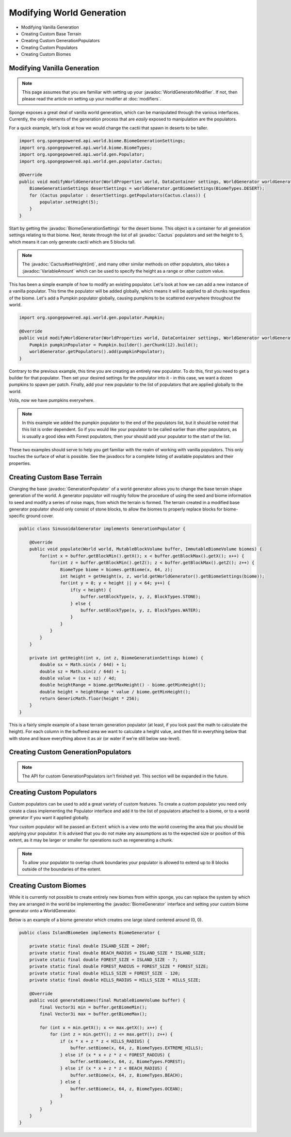 ==========================
Modifying World Generation
==========================

.. javadoc-import::
    org.spongepowered.api.world.biome.BiomeGenerationSettings
    org.spongepowered.api.util.weighted.VariableAmount
    org.spongepowered.api.world.gen.BiomeGenerator
    org.spongepowered.api.world.gen.GenerationPopulator
    org.spongepowered.api.world.gen.WorldGeneratorModifier
    org.spongepowered.api.world.gen.populator.Cactus

- Modifying Vanilla Generation
- Creating Custom Base Terrain
- Creating Custom GenerationPopulators
- Creating Custom Populators
- Creating Custom Biomes

Modifying Vanilla Generation
============================

.. note::

    This page assumes that you are familiar with setting up your :javadoc:`WorldGeneratorModifier`. If not, then please
    read the article on setting up your modifier at :doc:`modifiers`.

Sponge exposes a great deal of vanilla world generation, which can be manipulated through the various interfaces.
Currently, the only elements of the generation process that are *easily* exposed to manipulation are the populators.

For a quick example, let's look at how we would change the cactii that spawn in deserts to be taller.

.. code-block:: java

    import org.spongepowered.api.world.biome.BiomeGenerationSettings;
    import org.spongepowered.api.world.biome.BiomeTypes;
    import org.spongepowered.api.world.gen.Populator;
    import org.spongepowered.api.world.gen.populator.Cactus;

    @Override
    public void modifyWorldGenerator(WorldProperties world, DataContainer settings, WorldGenerator worldGenerator) {
        BiomeGenerationSettings desertSettings = worldGenerator.getBiomeSettings(BiomeTypes.DESERT);
        for (Cactus populator : desertSettings.getPopulators(Cactus.class)) {
            populator.setHeight(5);
        }
    }

Start by getting the :javadoc:`BiomeGenerationSettings` for the desert biome. This object is a container for all
generation settings relating to that biome. Next, iterate through the list of all :javadoc:`Cactus` populators and set
the height to 5, which means it can only generate cactii which are 5 blocks tall.

.. note::

    The :javadoc:`Cactus#setHeight(int)`, and many other similar methods on other populators, also takes a
    :javadoc:`VariableAmount` which can be used to specify the height as a range or other custom value.

This has been a simple example of how to modify an existing populator. Let's look at how we can add a new
instance of a vanilla populator. This time the populator will be added globally, which means it will be
applied to all chunks regardless of the biome. Let's add a Pumpkin populator globally, causing pumpkins to be
scattered everywhere throughout the world.

.. code-block:: java

    import org.spongepowered.api.world.gen.populator.Pumpkin;

    @Override
    public void modifyWorldGenerator(WorldProperties world, DataContainer settings, WorldGenerator worldGenerator) {
        Pumpkin pumpkinPopulator = Pumpkin.builder().perChunk(12).build();
        worldGenerator.getPopulators().add(pumpkinPopulator);
    }

Contrary to the previous example, this time you are creating an entirely new populator. To do this, first you need to
get a builder for that populator. Then set your desired settings for the populator into it - in this case, we want a
dozen pumpkins to spawn per patch. Finally, add your new populator to the list of populators that are applied globally
to the world.

Voila, now we have pumpkins everywhere.

.. note::

    In this example we added the pumpkin populator to the end of the populators list, but it should be noted that
    this list is order dependent. So if you would like your populator to be called earlier than other populators,
    as is usually a good idea with Forest populators, then your should add your populator to the start of the list.

These two examples should serve to help you get familiar with the realm of working with vanilla populators.
This only touches the surface of what is possible. See the javadocs for a complete listing of available populators
and their properties.


Creating Custom Base Terrain
============================

Changing the base :javadoc:`GenerationPopulator` of a world generator allows you to change the base terrain shape
generation of the world. A generator populator will roughly follow the procedure of using the seed and biome information
to seed and modify a series of noise maps, from which the terrain is formed. The terrain created in a modified base
generator populator should only consist of stone blocks, to allow the biomes to properly replace blocks for
biome-specific ground cover.

.. code-block:: java

    public class SinusoidalGenerator implements GenerationPopulator {

        @Override
        public void populate(World world, MutableBlockVolume buffer, ImmutableBiomeVolume biomes) {
            for(int x = buffer.getBlockMin().getX(); x < buffer.getBlockMax().getX(); x++) {
                for(int z = buffer.getBlockMin().getZ(); z < buffer.getBlockMax().getZ(); z++) {
                    BiomeType biome = biomes.getBiome(x, 64, z);
                    int height = getHeight(x, z, world.getWorldGenerator().getBiomeSettings(biome));
                    for(int y = 0; y < height || y < 64; y++) {
                        if(y < height) {
                            buffer.setBlockType(x, y, z, BlockTypes.STONE);
                        } else {
                            buffer.setBlockType(x, y, z, BlockTypes.WATER);
                        }
                    }
                }
            }
        }

        private int getHeight(int x, int z, BiomeGenerationSettings biome) {
            double sx = Math.sin(x / 64d) + 1;
            double sz = Math.sin(z / 64d) + 1;
            double value = (sx + sz) / 4d;
            double heightRange = biome.getMaxHeight() - biome.getMinHeight();
            double height = heightRange * value / biome.getMinHeight();
            return GenericMath.floor(height * 256);
        }
    }

This is a fairly simple example of a base terrain generation populator (at least, if you look past the math to
calculate the height). For each column in the buffered area we want to calculate a height value, and then fill
in everything below that with stone and leave everything above it as air (or water if we're still below sea-level).

Creating Custom GenerationPopulators
====================================

.. note::

  The API for custom GenerationPopulators isn't finished yet. This section will be expanded in the future.

Creating Custom Populators
==========================

Custom populators can be used to add a great variety of custom features. To create a custom populator you need
only create a class implementing the Populator interface and add it to the list of populators attached to a
biome, or to a world generator if you want it applied globally.

Your custom populator will be passed an ``Extent`` which is a view onto the world covering the area that you
should be applying your populator. It is advised that you do not make any assumptions as to the expected size
or position of this extent, as it may be larger or smaller for operations such as regenerating a chunk.

.. note::

  To allow your populator to overlap chunk boundaries your populator is allowed to extend up to 8 blocks outside
  of the boundaries of the extent.

Creating Custom Biomes
======================

While it is currently not possible to create entirely new biomes from within sponge, you can replace the system
by which they are arranged in the world be implementing the :javadoc:`BiomeGenerator` interface and setting your custom
biome generator onto a WorldGenerator.

Below is an example of a biome generator which creates one large island centered around (0, 0).

.. code-block:: java

    public class IslandBiomeGen implements BiomeGenerator {

        private static final double ISLAND_SIZE = 200f;
        private static final double BEACH_RADIUS = ISLAND_SIZE * ISLAND_SIZE;
        private static final double FOREST_SIZE = ISLAND_SIZE - 7;
        private static final double FOREST_RADIUS = FOREST_SIZE * FOREST_SIZE;
        private static final double HILLS_SIZE = FOREST_SIZE - 120;
        private static final double HILLS_RADIUS = HILLS_SIZE * HILLS_SIZE;

        @Override
        public void generateBiomes(final MutableBiomeVolume buffer) {
            final Vector3i min = buffer.getBiomeMin();
            final Vector3i max = buffer.getBiomeMax();

            for (int x = min.getX(); x <= max.getX(); x++) {
                for (int z = min.getY(); z <= max.getY(); z++) {
                    if (x * x + z * z < HILLS_RADIUS) {
                        buffer.setBiome(x, 64, z, BiomeTypes.EXTREME_HILLS);
                    } else if (x * x + z * z < FOREST_RADIUS) {
                        buffer.setBiome(x, 64, z, BiomeTypes.FOREST);
                    } else if (x * x + z * z < BEACH_RADIUS) {
                        buffer.setBiome(x, 64, z, BiomeTypes.BEACH);
                    } else {
                        buffer.setBiome(x, 64, z, BiomeTypes.OCEAN);
                    }
                }
            }
        }
    }
